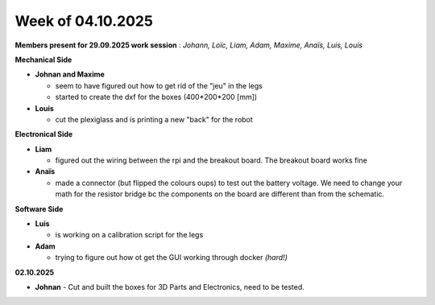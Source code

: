 Week of 04.10.2025
==================

**Members present for 29.09.2025 work session** : *Johann, Loïc, Liam, Adam, Maxime, Anaïs, Luis, Louis*

**Mechanical Side**

- **Johnan and Maxime**

  - seem to have figured out how to get rid of the "jeu" in the legs
  - started to create the dxf for the boxes (400*200*200 [mm])

- **Louis**

  - cut the plexiglass and is printing a new "back" for the robot

**Electronical Side**

- **Liam**

  - figured out the wiring between the rpi and the breakout board. The breakout board works fine

- **Anaïs**

  - made a connector (but flipped the colours oups) to test out the battery voltage. We need to change your math for the resistor bridge bc the components on the board are different than from the schematic.

**Software Side**

- **Luis**

  - is working on a calibration script for the legs

- **Adam**

  - trying to figure out how ot get the GUI working through docker *(hard!)*

**02.10.2025**

- **Johnan**
  - Cut and built the boxes for 3D Parts and Electronics, need to be tested.
